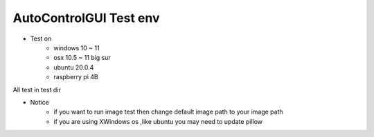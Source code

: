 ========================
AutoControlGUI Test env
========================

* Test on
    * windows 10 ~ 11
    * osx 10.5 ~ 11 big sur
    * ubuntu 20.0.4
    * raspberry pi 4B

| All test in test dir

* Notice
    * if you want to run image test then change default image path to your image path
    * if you are using XWindows os ,like ubuntu you may need to update pillow